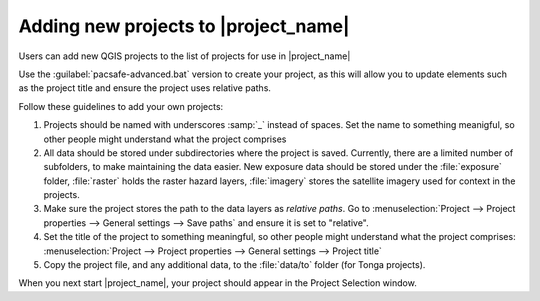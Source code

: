 .. _userguide:

Adding new projects to |project_name|
=====================================

Users can add new QGIS projects to the list of projects for use in
|project_name|

Use the :guilabel:`pacsafe-advanced.bat` version to create your
project, as this will allow you to update elements such as the project
title and ensure the project uses relative paths.

Follow these guidelines to add your own projects:

1. Projects should be named with underscores :samp:`_` instead of
   spaces. Set the name to something meanigful, so other people might
   understand what the project comprises
2. All data should be stored under subdirectories where the project is
   saved. Currently, there are a limited number of subfolders, to make
   maintaining the data easier. New exposure data should be stored
   under the :file:`exposure` folder, :file:`raster` holds the raster
   hazard layers, :file:`imagery` stores the satellite imagery used for
   context in the projects.
3. Make sure the project stores the path to the data layers as
   *relative paths*.  Go to :menuselection:`Project --> Project
   properties --> General settings --> Save paths` and ensure it is
   set to "relative".
4. Set the title of the project to something meaningful, so other
   people might understand what the project comprises:
   :menuselection:`Project --> Project properties --> General settings
   --> Project title`
5. Copy the project file, and any additional data, to the
   :file:`data/to` folder (for Tonga projects).

When you next start |project_name|, your project should appear in the
Project Selection window.

